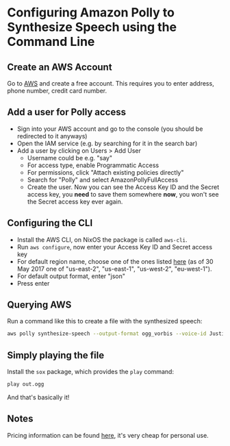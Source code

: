 * Configuring Amazon Polly to Synthesize Speech using the Command Line

** Create an AWS Account

Go to [[https://aws.amazon.com/][AWS]] and create a free account. This requires you to enter address, phone number, credit card number.

** Add a user for Polly access

- Sign into your AWS account and go to the console (you should be redirected to it anyways)
- Open the IAM service (e.g. by searching for it in the search bar)
- Add a user by clicking on Users > Add User
  - Username could be e.g. "say"
  - For access type, enable Programmatic Access
  - For permissions, click "Attach existing policies directly"
  - Search for "Polly" and select AmazonPollyFullAccess
  - Create the user. Now you can see the Access Key ID and the Secret access key, you *need* to save them somewhere *now*, you won't see the Secret access key ever again.

** Configuring the CLI

- Install the AWS CLI, on NixOS the package is called ~aws-cli~.
- Run ~aws configure~, now enter your Access Key ID and Secret access key
- For default region name, choose one of the ones listed [[http://docs.aws.amazon.com/general/latest/gr/rande.html#pol_region][here]] (as of 30 May 2017 one of "us-east-2", "us-east-1", "us-west-2", "eu-west-1").
- For default output format, enter "json"
- Press enter

** Querying AWS

Run a command like this to create a file with the synthesized speech:
#+BEGIN_SRC bash
aws polly synthesize-speech --output-format ogg_vorbis --voice-id Justin --text 'Hi there!' out.ogg
#+END_SRC

** Simply playing the file

Install the ~sox~ package, which provides the ~play~ command:
#+BEGIN_SRC bash
play out.ogg
#+END_SRC

And that's basically it!

** Notes

Pricing information can be found [[https://aws.amazon.com/polly/pricing/][here]], it's very cheap for personal use.
